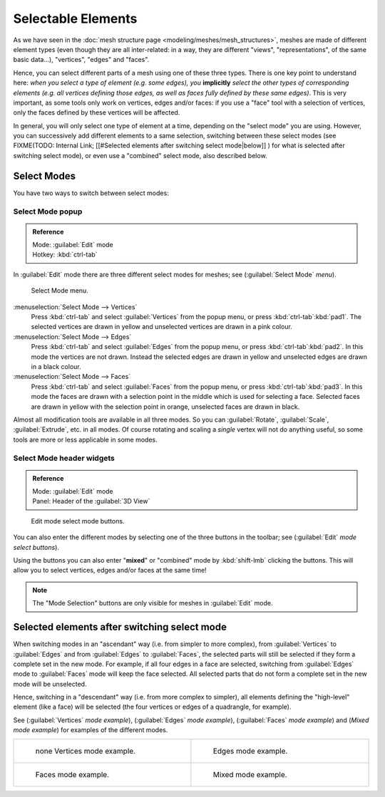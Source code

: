 
Selectable Elements
===================

As we have seen in the :doc:`mesh structure page <modeling/meshes/mesh_structures>`\ , meshes are made of different element types (even though they are all inter-related: in a way, they are different "views", "representations", of the same basic data…), "vertices", "edges" and "faces".

Hence, you can select different parts of a mesh using one of these three types.
There is one key point to understand here: *when you select a type of element (e.g.
some edges), you* **implicitly** *select the other types of corresponding elements (e.g.
all vertices defining those edges, as well as faces fully defined by these same edges)*\ .
This is very important, as some tools only work on vertices, edges and/or faces:
if you use a "face" tool with a selection of vertices,
only the faces defined by these vertices will be affected.

In general, you will only select one type of element at a time, depending on the "select mode" you are using. However, you can successively add different elements to a same selection, switching between these select modes (see
FIXME(TODO: Internal Link;
[[#Selected elements after switching select mode|below]]
) for what is selected after switching select mode), or even use a "combined" select mode, also described below.


Select Modes
------------

You have two ways to switch between select modes:


Select Mode popup
~~~~~~~~~~~~~~~~~

.. admonition:: Reference
   :class: refbox

   | Mode:     :guilabel:`Edit` mode
   | Hotkey:   :kbd:`ctrl-tab`


In :guilabel:`Edit` mode there are three different select modes for meshes; see
(\ :guilabel:`Select Mode` *menu*\ ).


.. figure:: /images/Manual-Part-II-EditModeMenu_2.5.jpg

   Select Mode menu.


:menuselection:`Select Mode --> Vertices`
   Press :kbd:`ctrl-tab` and select :guilabel:`Vertices` from the popup menu, or press :kbd:`ctrl-tab`\ :kbd:`pad1`\ . The selected vertices are drawn in yellow and unselected vertices are drawn in a pink colour.
:menuselection:`Select Mode --> Edges`
   Press :kbd:`ctrl-tab` and select :guilabel:`Edges` from the popup menu, or press :kbd:`ctrl-tab`\ :kbd:`pad2`\ . In this mode the vertices are not drawn. Instead the selected edges are drawn in yellow and unselected edges are drawn in a black colour.
:menuselection:`Select Mode --> Faces`
   Press :kbd:`ctrl-tab` and select :guilabel:`Faces` from the popup menu, or press :kbd:`ctrl-tab`\ :kbd:`pad3`\ . In this mode the faces are drawn with a selection point in the middle which is used for selecting a face. Selected faces are drawn in yellow with the selection point in orange, unselected faces are drawn in black.

Almost all modification tools are available in all three modes. So you can :guilabel:`Rotate`\ ,
:guilabel:`Scale`\ , :guilabel:`Extrude`\ , etc. in all modes.
Of course rotating and scaling a *single* vertex will not do anything useful,
so some tools are more or less applicable in some modes.


Select Mode header widgets
~~~~~~~~~~~~~~~~~~~~~~~~~~

.. admonition:: Reference
   :class: refbox

   | Mode:     :guilabel:`Edit` mode
   | Panel:    Header of the :guilabel:`3D View`


.. figure:: /images/Manual-Part-II-EditModeButtonsLabeled_2.5.jpg

   Edit mode select mode buttons.


You can also enter the different modes by selecting one of the three buttons in the toolbar;
see (\ :guilabel:`Edit` *mode select buttons*\ ).

Using the buttons you can also enter "\ **mixed**\ " or "combined" mode by
:kbd:`shift-lmb` clicking the buttons. This will allow you to select vertices,
edges and/or faces at the same time!


.. admonition:: Note
   :class: note

   The "Mode Selection" buttons are only visible for meshes in :guilabel:`Edit` mode.


Selected elements after switching select mode
---------------------------------------------

When switching modes in an "ascendant" way (i.e. from simpler to more complex), from
:guilabel:`Vertices` to :guilabel:`Edges` and from :guilabel:`Edges` to :guilabel:`Faces`\ ,
the selected parts will still be selected if they form a complete set in the new mode.
For example, if all four edges in a face are selected,
switching from :guilabel:`Edges` mode to :guilabel:`Faces` mode will keep the face selected.
All selected parts that do not form a complete set in the new mode will be unselected.

Hence, switching in a "descendant" way (i.e. from more complex to simpler),
all elements defining the "high-level" element (like a face) will be selected
(the four vertices or edges of a quadrangle, for example).

See (\ :guilabel:`Vertices` *mode example*\ ), (\ :guilabel:`Edges` *mode example*\ ),
(\ :guilabel:`Faces` *mode example*\ ) and (\ *Mixed mode example*\ )
for examples of the different modes.


+---------------------------------------------------------------------+-------------------------------------------------------------------+
+.. figure:: /images/Manual-Part-II-EditModeVerticeModeExample_2.5.jpg|.. figure:: /images/Manual-Part-II-EditModeEdgeModeExample_2.5.jpg +
+   :width: 300px                                                     |   :width: 300px                                                   +
+   :figwidth: 300px                                                  |   :figwidth: 300px                                                +
+                                                                     |                                                                   +
+   none Vertices mode example.                                       |   Edges mode example.                                             +
+---------------------------------------------------------------------+-------------------------------------------------------------------+
+.. figure:: /images/Manual-Part-II-EditModeFaceModeExample_2.5.jpg   |.. figure:: /images/Manual-Part-II-EditModeMixedModeExample_2.5.jpg+
+   :width: 300px                                                     |   :width: 300px                                                   +
+   :figwidth: 300px                                                  |   :figwidth: 300px                                                +
+                                                                     |                                                                   +
+   Faces mode example.                                               |   Mixed mode example.                                             +
+---------------------------------------------------------------------+-------------------------------------------------------------------+



